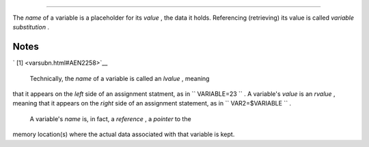 .. raw:: html

   <div class="SECT1">

  4.1. Variable Substitution
===========================

The *name* of a variable is a placeholder for its *value* , the data it
holds. Referencing (retrieving) its value is called *variable
substitution* .

.. raw:: html

   <div class="VARIABLELIST">

 $

    Let us carefully distinguish between the *name* of a variable and
    its *value* . If ``                   variable1                 ``
    is the name of a variable, then
    ``                   $variable1                 `` is a reference to
    its *value* , the data item it contains. ` [1]
     <varsubn.html#FTN.AEN2258>`__

    .. raw:: html

       <div>

    .. code:: SCREEN

        bash$ variable1=23


        bash$ echo variable1
        variable1

        bash$ echo $variable1
        23

    .. raw:: html

       </p>

    .. raw:: html

       </div>

    The only times a variable appears "naked" -- without the $ prefix --
    is when declared or assigned, when *unset* , when
    `exported <internal.html#EXPORTREF>`__ , in an arithmetic expression
    within `double parentheses (( ... )) <dblparens.html>`__ , or in the
    special case of a variable representing a
    `signal <debugging.html#SIGNALD>`__ (see `Example
    32-5 <debugging.html#EX76>`__ ). Assignment may be with an = (as in
    ``                   var1=27                 `` ), in a
    `read <internal.html#READREF>`__ statement, and at the head of a
    loop (
    ``                   for var2 in 1                 2 3                 ``
    ).

     Enclosing a referenced value in *double quotes* ( " ... " ) does
    not interfere with variable substitution. This is called *partial
    quoting* , sometimes referred to as "weak quoting." Using single
    quotes ( ' ... ' ) causes the variable name to be used literally,
    and no substitution will take place. This is *full quoting* ,
    sometimes referred to as 'strong quoting.' See `Chapter
    5 <quoting.html>`__ for a detailed discussion.

    Note that ``                   $variable                 `` is
    actually a simplified form of
    ``                   ${variable}                 `` . In contexts
    where the ``                   $variable                 `` syntax
    causes an error, the longer form may work (see `Section
    10.2 <parameter-substitution.html>`__ , below).

    .. raw:: html

       <div class="EXAMPLE">

    **Example 4-1. Variable assignment and substitution**

    .. raw:: html

       <div>

    .. code:: PROGRAMLISTING

        #!/bin/bash
        # ex9.sh

        # Variables: assignment and substitution

        a=375
        hello=$a
        #   ^ ^

        #-------------------------------------------------------------------------
        # No space permitted on either side of = sign when initializing variables.
        # What happens if there is a space?

        #  "VARIABLE =value"
        #           ^
        #% Script tries to run "VARIABLE" command with one argument, "=value".

        #  "VARIABLE= value"
        #            ^
        #% Script tries to run "value" command with
        #+ the environmental variable "VARIABLE" set to "".
        #-------------------------------------------------------------------------


        echo hello    # hello
        # Not a variable reference, just the string "hello" ...

        echo $hello   # 375
        #    ^          This *is* a variable reference.
        echo ${hello} # 375
        #               Likewise a variable reference, as above.

        # Quoting . . .
        echo "$hello"    # 375
        echo "${hello}"  # 375

        echo

        hello="A B  C   D"
        echo $hello   # A B C D
        echo "$hello" # A B  C   D
        # As we see, echo $hello   and   echo "$hello"   give different results.
        # =======================================
        # Quoting a variable preserves whitespace.
        # =======================================

        echo

        echo '$hello'  # $hello
        #    ^      ^
        #  Variable referencing disabled (escaped) by single quotes,
        #+ which causes the "$" to be interpreted literally.

        # Notice the effect of different types of quoting.


        hello=    # Setting it to a null value.
        echo "\$hello (null value) = $hello"      # $hello (null value) =
        #  Note that setting a variable to a null value is not the same as
        #+ unsetting it, although the end result is the same (see below).

        # --------------------------------------------------------------

        #  It is permissible to set multiple variables on the same line,
        #+ if separated by white space.
        #  Caution, this may reduce legibility, and may not be portable.

        var1=21  var2=22  var3=$V3
        echo
        echo "var1=$var1   var2=$var2   var3=$var3"

        # May cause problems with legacy versions of "sh" . . .

        # --------------------------------------------------------------

        echo; echo

        numbers="one two three"
        #           ^   ^
        other_numbers="1 2 3"
        #               ^ ^
        #  If there is whitespace embedded within a variable,
        #+ then quotes are necessary.
        #  other_numbers=1 2 3                  # Gives an error message.
        echo "numbers = $numbers"
        echo "other_numbers = $other_numbers"   # other_numbers = 1 2 3
        #  Escaping the whitespace also works.
        mixed_bag=2\ ---\ Whatever
        #           ^    ^ Space after escape (\).

        echo "$mixed_bag"         # 2 --- Whatever

        echo; echo

        echo "uninitialized_variable = $uninitialized_variable"
        # Uninitialized variable has null value (no value at all!).
        uninitialized_variable=   #  Declaring, but not initializing it --
                                  #+ same as setting it to a null value, as above.
        echo "uninitialized_variable = $uninitialized_variable"
                                  # It still has a null value.

        uninitialized_variable=23       # Set it.
        unset uninitialized_variable    # Unset it.
        echo "uninitialized_variable = $uninitialized_variable"
                                        # uninitialized_variable =
                                        # It still has a null value.
        echo

        exit 0

    .. raw:: html

       </p>

    .. raw:: html

       </div>

    .. raw:: html

       </div>

    .. raw:: html

       <div class="CAUTION">

    .. raw:: html

       <div>

    |Caution|

    An uninitialized variable has a "null" value -- no assigned value at
    all ( *not* zero!).

    +--------------------------+--------------------------+--------------------------+
    | .. code:: PROGRAMLISTING |
    |                          |
    |     if [ -z "$unassigned |
    | " ]                      |
    |     then                 |
    |       echo "\$unassigned |
    |  is NULL."               |
    |     fi     # $unassigned |
    |  is NULL.                |
                              
    +--------------------------+--------------------------+--------------------------+

    Using a variable before assigning a value to it may cause problems.
    It is nevertheless possible to perform arithmetic operations on an
    uninitialized variable.

    +--------------------------+--------------------------+--------------------------+
    | .. code:: PROGRAMLISTING |
    |                          |
    |     echo "$uninitialized |
    | "                        |
    |          # (blank line)  |
    |     let "uninitialized + |
    | = 5"                     |
    |          # Add 5 to it.  |
    |     echo "$uninitialized |
    | "                        |
    |          # 5             |
    |                          |
    |     #  Conclusion:       |
    |     #  An uninitialized  |
    | variable has no value,   |
    |     #+ however it evalua |
    | tes as 0 in an arithmeti |
    | c operation.             |
                              
    +--------------------------+--------------------------+--------------------------+

    See also `Example 15-23 <internal.html#SELFSOURCE>`__ .

    .. raw:: html

       </p>

    .. code:: PROGRAMLISTING

        if [ -z "$unassigned" ]
        then
          echo "\$unassigned is NULL."
        fi     # $unassigned is NULL.

    .. raw:: html

       </p>

    .. code:: PROGRAMLISTING

        echo "$uninitialized"                                # (blank line)
        let "uninitialized += 5"                             # Add 5 to it.
        echo "$uninitialized"                                # 5

        #  Conclusion:
        #  An uninitialized variable has no value,
        #+ however it evaluates as 0 in an arithmetic operation.

    .. raw:: html

       </p>

    .. code:: PROGRAMLISTING

        if [ -z "$unassigned" ]
        then
          echo "\$unassigned is NULL."
        fi     # $unassigned is NULL.

    .. raw:: html

       </p>

    .. code:: PROGRAMLISTING

        echo "$uninitialized"                                # (blank line)
        let "uninitialized += 5"                             # Add 5 to it.
        echo "$uninitialized"                                # 5

        #  Conclusion:
        #  An uninitialized variable has no value,
        #+ however it evaluates as 0 in an arithmetic operation.

    .. raw:: html

       </p>

    .. raw:: html

       </div>

    .. raw:: html

       </div>

.. raw:: html

   </div>

.. raw:: html

   </div>

Notes
~~~~~

.. raw:: html

   <div>

` [1]  <varsubn.html#AEN2258>`__

 Technically, the *name* of a variable is called an *lvalue* , meaning
that it appears on the *left* side of an assignment statment, as in
``               VARIABLE=23             `` . A variable's *value* is an
*rvalue* , meaning that it appears on the *right* side of an assignment
statement, as in ``               VAR2=$VARIABLE             `` .

 A variable's *name* is, in fact, a *reference* , a *pointer* to the
memory location(s) where the actual data associated with that variable
is kept.

.. raw:: html

   </p>

.. raw:: html

   </div>

.. |Caution| image:: ../images/caution.gif

